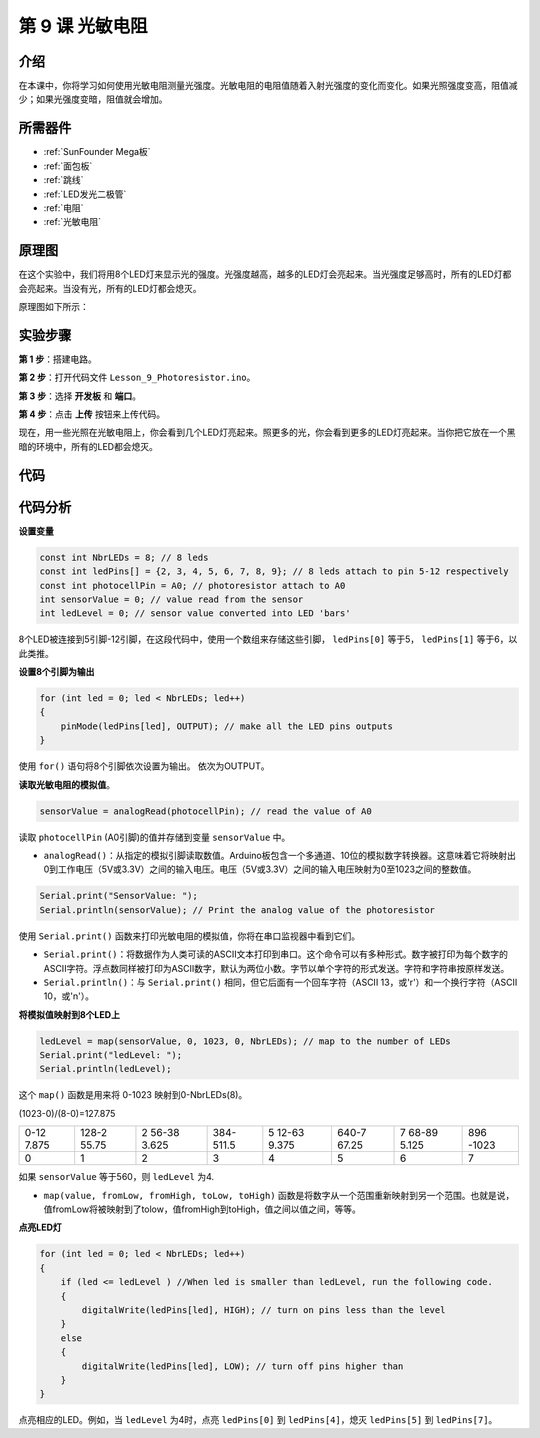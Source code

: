 .. _photoresistor_mega:

第 9 课 光敏电阻
==========================

介绍
------------------

在本课中，你将学习如何使用光敏电阻测量光强度。光敏电阻的电阻值随着入射光强度的变化而变化。如果光照强度变高，阻值减少；如果光强度变暗，阻值就会增加。

所需器件
-----------------

.. image:: media_mega2560/megac9.png
    :align: center


* :ref:`SunFounder Mega板`
* :ref:`面包板`
* :ref:`跳线`
* :ref:`LED发光二极管`
* :ref:`电阻`
* :ref:`光敏电阻`

原理图
-----------------------

在这个实验中，我们将用8个LED灯来显示光的强度。光强度越高，越多的LED灯会亮起来。当光强度足够高时，所有的LED灯都会亮起来。当没有光，所有的LED灯都会熄灭。

原理图如下所示：

.. image:: media_mega2560/mega20.png
    :align: center

实验步骤
-----------------------------

**第 1 步**：搭建电路。

.. image:: media_mega2560/image142.png
    :align: center

**第 2 步**：打开代码文件 ``Lesson_9_Photoresistor.ino``。

**第 3 步**：选择 **开发板** 和 **端口**。

**第 4 步**：点击 **上传** 按钮来上传代码。

现在，用一些光照在光敏电阻上，你会看到几个LED灯亮起来。照更多的光，你会看到更多的LED灯亮起来。当你把它放在一个黑暗的环境中，所有的LED都会熄灭。

.. image:: media_mega2560/image143.jpeg
    :align: center

代码
--------

.. raw:: html

    <iframe src=https://create.arduino.cc/editor/sunfounder01/7ab14d87-c031-4184-aad0-09c7827a6455/preview?embed style="height:510px;width:100%;margin:10px 0" frameborder=0></iframe>

代码分析
--------------------

**设置变量**

.. code-block:: arduino

    const int NbrLEDs = 8; // 8 leds
    const int ledPins[] = {2, 3, 4, 5, 6, 7, 8, 9}; // 8 leds attach to pin 5-12 respectively
    const int photocellPin = A0; // photoresistor attach to A0
    int sensorValue = 0; // value read from the sensor
    int ledLevel = 0; // sensor value converted into LED 'bars'

8个LED被连接到5引脚-12引脚，在这段代码中，使用一个数组来存储这些引脚， ``ledPins[0]`` 等于5， ``ledPins[1]`` 等于6，以此类推。


**设置8个引脚为输出**

.. code-block:: arduino

    for (int led = 0; led < NbrLEDs; led++)
    {
        pinMode(ledPins[led], OUTPUT); // make all the LED pins outputs
    }

使用 ``for()`` 语句将8个引脚依次设置为输出。
依次为OUTPUT。

**读取光敏电阻的模拟值**。

.. code-block:: arduino

    sensorValue = analogRead(photocellPin); // read the value of A0

读取 ``photocellPin`` (A0引脚)的值并存储到变量 ``sensorValue`` 中。

* ``analogRead()``：从指定的模拟引脚读取数值。Arduino板包含一个多通道、10位的模拟数字转换器。这意味着它将映射出0到工作电压（5V或3.3V）之间的输入电压。电压（5V或3.3V）之间的输入电压映射为0至1023之间的整数值。

.. code-block:: arduino

    Serial.print("SensorValue: ");
    Serial.println(sensorValue); // Print the analog value of the photoresistor

使用 ``Serial.print()`` 函数来打印光敏电阻的模拟值，你将在串口监视器中看到它们。

* ``Serial.print()``：将数据作为人类可读的ASCII文本打印到串口。这个命令可以有多种形式。数字被打印为每个数字的ASCII字符。浮点数同样被打印为ASCII数字，默认为两位小数。字节以单个字符的形式发送。字符和字符串按原样发送。
* ``Serial.println()``：与 ``Serial.print()`` 相同，但它后面有一个回车字符（ASCII 13，或'\r'）和一个换行字符（ASCII 10，或'\n'）。


**将模拟值映射到8个LED上**

.. code-block:: arduino

    ledLevel = map(sensorValue, 0, 1023, 0, NbrLEDs); // map to the number of LEDs
    Serial.print("ledLevel: ");
    Serial.println(ledLevel);

这个 ``map()`` 函数是用来将 0-1023 映射到0-NbrLEDs(8)。

(1023-0)/(8-0)=127.875

+-------+-------+-------+-------+-------+-------+-------+-------+
| 0-12  | 128-2 | 2     | 384-  | 5     | 640-7 | 7     | 896   |
| 7.875 | 55.75 | 56-38 | 511.5 | 12-63 | 67.25 | 68-89 | -1023 |
|       |       | 3.625 |       | 9.375 |       | 5.125 |       |
+-------+-------+-------+-------+-------+-------+-------+-------+
| 0     | 1     | 2     | 3     | 4     | 5     | 6     | 7     |
+-------+-------+-------+-------+-------+-------+-------+-------+

如果 ``sensorValue`` 等于560，则 ``ledLevel`` 为4.

* ``map(value, fromLow, fromHigh, toLow, toHigh)`` 函数是将数字从一个范围重新映射到另一个范围。也就是说，值fromLow将被映射到了tolow，值fromHigh到toHigh，值之间以值之间，等等。

**点亮LED灯**

.. code-block:: arduino

    for (int led = 0; led < NbrLEDs; led++)
    {
        if (led <= ledLevel ) //When led is smaller than ledLevel, run the following code.
        {
            digitalWrite(ledPins[led], HIGH); // turn on pins less than the level
        }
        else
        {
            digitalWrite(ledPins[led], LOW); // turn off pins higher than
        }
    }

点亮相应的LED。例如，当 ``ledLevel`` 为4时，点亮 ``ledPins[0]`` 到 ``ledPins[4]``，熄灭 ``ledPins[5]`` 到 ``ledPins[7]``。